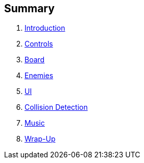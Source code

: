 Summary
-------

. link:doc/0-intro.adoc[Introduction]
. link:doc/1-controls.adoc[Controls]
. link:doc/2-dancefloor.adoc[Board]
. link:doc/3-enemies.adoc[Enemies]
. link:doc/4-ui.adoc[UI]
. link:doc/5-collision_detection.adoc[Collision Detection]
. link:doc/6-music.adoc[Music]
. link:doc/7-wrap_up.adoc[Wrap-Up]
